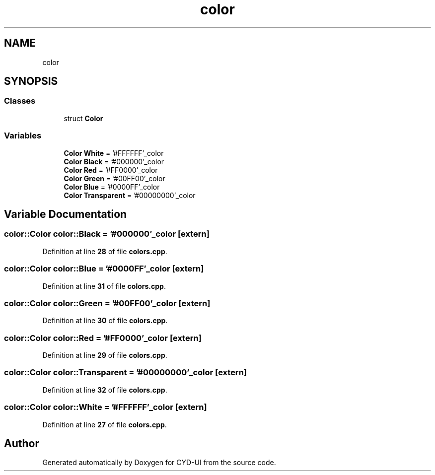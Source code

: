 .TH "color" 3 "CYD-UI" \" -*- nroff -*-
.ad l
.nh
.SH NAME
color
.SH SYNOPSIS
.br
.PP
.SS "Classes"

.in +1c
.ti -1c
.RI "struct \fBColor\fP"
.br
.in -1c
.SS "Variables"

.in +1c
.ti -1c
.RI "\fBColor\fP \fBWhite\fP = '#FFFFFF'_color"
.br
.ti -1c
.RI "\fBColor\fP \fBBlack\fP = '#000000'_color"
.br
.ti -1c
.RI "\fBColor\fP \fBRed\fP = '#FF0000'_color"
.br
.ti -1c
.RI "\fBColor\fP \fBGreen\fP = '#00FF00'_color"
.br
.ti -1c
.RI "\fBColor\fP \fBBlue\fP = '#0000FF'_color"
.br
.ti -1c
.RI "\fBColor\fP \fBTransparent\fP = '#00000000'_color"
.br
.in -1c
.SH "Variable Documentation"
.PP 
.SS "\fBcolor::Color\fP color::Black = '#000000'_color\fC [extern]\fP"

.PP
Definition at line \fB28\fP of file \fBcolors\&.cpp\fP\&.
.SS "\fBcolor::Color\fP color::Blue = '#0000FF'_color\fC [extern]\fP"

.PP
Definition at line \fB31\fP of file \fBcolors\&.cpp\fP\&.
.SS "\fBcolor::Color\fP color::Green = '#00FF00'_color\fC [extern]\fP"

.PP
Definition at line \fB30\fP of file \fBcolors\&.cpp\fP\&.
.SS "\fBcolor::Color\fP color::Red = '#FF0000'_color\fC [extern]\fP"

.PP
Definition at line \fB29\fP of file \fBcolors\&.cpp\fP\&.
.SS "\fBcolor::Color\fP color::Transparent = '#00000000'_color\fC [extern]\fP"

.PP
Definition at line \fB32\fP of file \fBcolors\&.cpp\fP\&.
.SS "\fBcolor::Color\fP color::White = '#FFFFFF'_color\fC [extern]\fP"

.PP
Definition at line \fB27\fP of file \fBcolors\&.cpp\fP\&.
.SH "Author"
.PP 
Generated automatically by Doxygen for CYD-UI from the source code\&.
